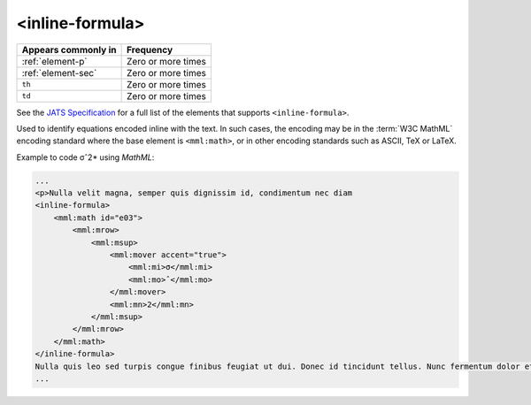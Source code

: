 .. _element-inline-formula:

<inline-formula>
================

+-------------------------+--------------------+
| Appears commonly in     | Frequency          |
+=========================+====================+
| :ref:`element-p`        | Zero or more times |
+-------------------------+--------------------+
| :ref:`element-sec`      | Zero or more times |
+-------------------------+--------------------+
| ``th``                  | Zero or more times |
+-------------------------+--------------------+
| ``td``                  | Zero or more times |
+-------------------------+--------------------+

See the `JATS Specification <https://jats.nlm.nih.gov/publishing/tag-library/1.2d1/element/inline-formula.html>`_ for a full list of the elements that supports ``<inline-formula>``.

Used to identify equations encoded inline with the text. In such cases, the encoding may be in the :term:`W3C MathML` encoding standard where the base element is ``<mml:math>``, or in other encoding standards such as ASCII, TeX or LaTeX.

Example to code σˆ2* using *MathML*:

.. code-block:: xml

    ...
    <p>Nulla velit magna, semper quis dignissim id, condimentum nec diam
    <inline-formula>
        <mml:math id="e03">
            <mml:mrow>
                <mml:msup>
                    <mml:mover accent="true">
                        <mml:mi>σ</mml:mi>
                        <mml:mo>ˆ</mml:mo>
                    </mml:mover>
                    <mml:mn>2</mml:mn>
                </mml:msup>
            </mml:mrow>
        </mml:math>
    </inline-formula>
    Nulla quis leo sed turpis congue finibus feugiat ut dui. Donec id tincidunt tellus. Nunc fermentum dolor et congue convallis. <p/>
    ...

.. {"reviewed_on": "20180531", "by": "fabio.batalha@erudit.org"}
